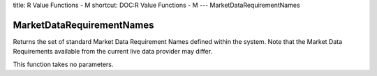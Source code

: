 title: R Value Functions - M
shortcut: DOC:R Value Functions - M
---
MarketDataRequirementNames

..........................
MarketDataRequirementNames
..........................


Returns the set of standard Market Data Requirement Names defined within the system. Note that the Market Data Requirements available from the current live data provider may differ.

This function takes no parameters.

